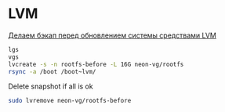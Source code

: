 * LVM
[[http://blog.tataranovich.com/2012/05/lvm.html][Делаем бэкап перед обновлением системы средствами LVM]]

#+BEGIN_SRC bash
lgs
vgs
lvcreate -s -n rootfs-before -L 16G neon-vg/rootfs
rsync -a /boot /boot~lvm/
#+END_SRC

Delete snapshot if all is ok
#+BEGIN_SRC bash
sudo lvremove neon-vg/rootfs-before
#+END_SRC


